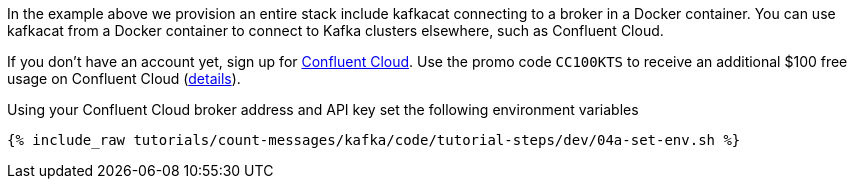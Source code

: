 In the example above we provision an entire stack include kafkacat connecting to a broker in a Docker container. You can use kafkacat from a Docker container to connect to Kafka clusters elsewhere, such as Confluent Cloud. 

If you don't have an account yet, sign up for link:https://www.confluent.io/confluent-cloud/tryfree/[Confluent Cloud]. 
Use the promo code `CC100KTS` to receive an additional $100 free usage on Confluent Cloud (https://www.confluent.io/confluent-cloud-promo-disclaimer[details]). 

Using your Confluent Cloud broker address and API key set the following environment variables

+++++
<pre class="snippet"><code class="shell">{% include_raw tutorials/count-messages/kafka/code/tutorial-steps/dev/04a-set-env.sh %}</code></pre>
+++++
